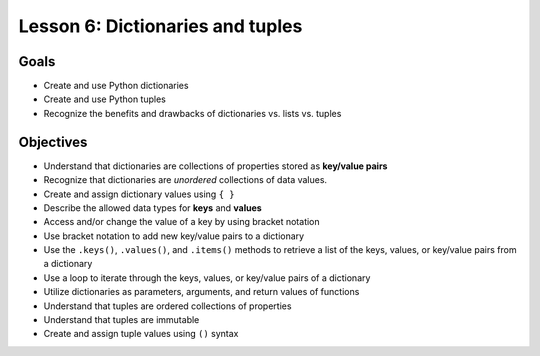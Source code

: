 Lesson 6: Dictionaries and tuples
=================================

Goals
-----

- Create and use Python dictionaries
- Create and use Python tuples
- Recognize the benefits and drawbacks of dictionaries vs. lists vs. tuples

Objectives
----------

- Understand that dictionaries are collections of properties stored as
  **key/value pairs**
- Recognize that dictionaries are *unordered* collections of data values.
- Create and assign dictionary values using ``{ }``
- Describe the allowed data types for **keys** and **values**
- Access and/or change the value of a key by using bracket notation
- Use bracket notation to add new key/value pairs to a dictionary
- Use the ``.keys()``, ``.values()``, and ``.items()`` methods to retrieve a
  list of the keys, values, or key/value pairs from a dictionary
- Use a loop to iterate through the keys, values, or key/value pairs of a
  dictionary
- Utilize dictionaries as parameters, arguments, and return values of
  functions
- Understand that tuples are ordered collections of properties
- Understand that tuples are immutable
- Create and assign tuple values using ``()`` syntax